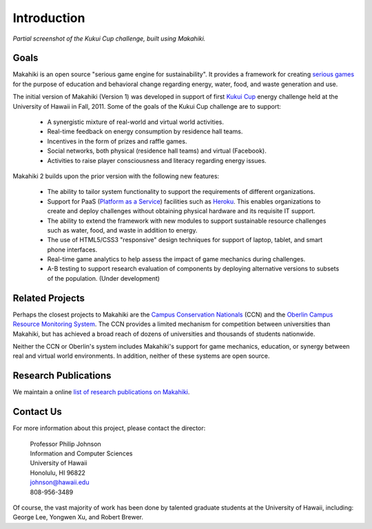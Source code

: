 .. Makahiki documentation master file, created by
   sphinx-quickstart on Mon Feb  6 10:22:39 2012.
   You can adapt this file completely to your liking, but it should at least
   contain the root `toctree` directive.


Introduction
============

.. figure:: figs/kukuicup-header.png
   :width: 800 px
   :align: center

   *Partial screenshot of the Kukui Cup challenge, built using Makahiki.*


Goals
-----

Makahiki is an open source "serious game engine for sustainability".  It
provides a framework for creating `serious games`_ for the purpose of
education and behavioral change regarding energy, water, food, and
waste generation and use.  

The initial version of Makahiki (Version 1) was developed in support of
first `Kukui Cup`_ energy challenge held at the University of Hawaii in
Fall, 2011.  Some of the goals of the Kukui Cup challenge are to support:

  * A synergistic mixture of real-world and virtual world activities. 
  * Real-time feedback on energy consumption by residence hall teams.
  * Incentives in the form of prizes and raffle games. 
  * Social networks, both physical (residence hall teams) and virtual (Facebook).
  * Activities to raise player consciousness and literacy regarding energy issues.

Makahiki 2 builds upon the prior version with the following new features:

  * The ability to tailor system functionality to support the requirements
    of different organizations.
  * Support for PaaS (`Platform as a Service`_) facilities such as `Heroku`_.  This enables
    organizations to create and deploy challenges  without obtaining
    physical hardware and its requisite IT support.
  * The ability to extend the framework with new modules to support 
    sustainable resource challenges such as water, food, and waste in
    addition to energy.
  * The use of HTML5/CSS3 "responsive" design techniques for support of
    laptop, tablet, and smart phone interfaces. 
  * Real-time game analytics to help assess the impact of game mechanics
    during challenges.
  * A-B testing to support research evaluation of components by deploying
    alternative versions to subsets of the population. (Under development)


Related Projects
----------------

Perhaps the closest projects to Makahiki are the `Campus Conservation
Nationals`_ (CCN) and the `Oberlin Campus Resource Monitoring System`_.
The CCN provides a limited mechanism for competition between universities
than Makahiki, but has achieved a broad reach of dozens of universities and
thousands of students nationwide.  

Neither the CCN or Oberlin's system includes Makahiki's support for game
mechanics, education, or synergy between real and virtual world
environments. In addition, neither of these systems are open source. 

.. _serious games: http://en.wikipedia.org/wiki/Serious_game
.. _Kukui Cup: http://kukuicup.org
.. _Heroku: http://heroku.com
.. _Campus Conservation Nationals: http://www.competetoreduce.org/
.. _Oberlin Campus Resource Monitoring System: http://www.oberlin.edu/dormenergy
.. _Platform as a Service: http://en.wikipedia.org/wiki/Platform_as_a_service

Research Publications
---------------------

We maintain a online `list of research publications on Makahiki`_.

.. _list of research publications on Makahiki: http://www.citeulike.org/group/3370/tag/makahiki


Contact Us
----------

For more information about this project, please contact the director:

  | Professor Philip Johnson
  | Information and Computer Sciences
  | University of Hawaii
  | Honolulu, HI 96822
  | johnson@hawaii.edu
  | 808-956-3489

Of course, the vast majority of work has been done by talented graduate
students at the University of Hawaii, including: George Lee, Yongwen Xu,
and Robert Brewer. 


